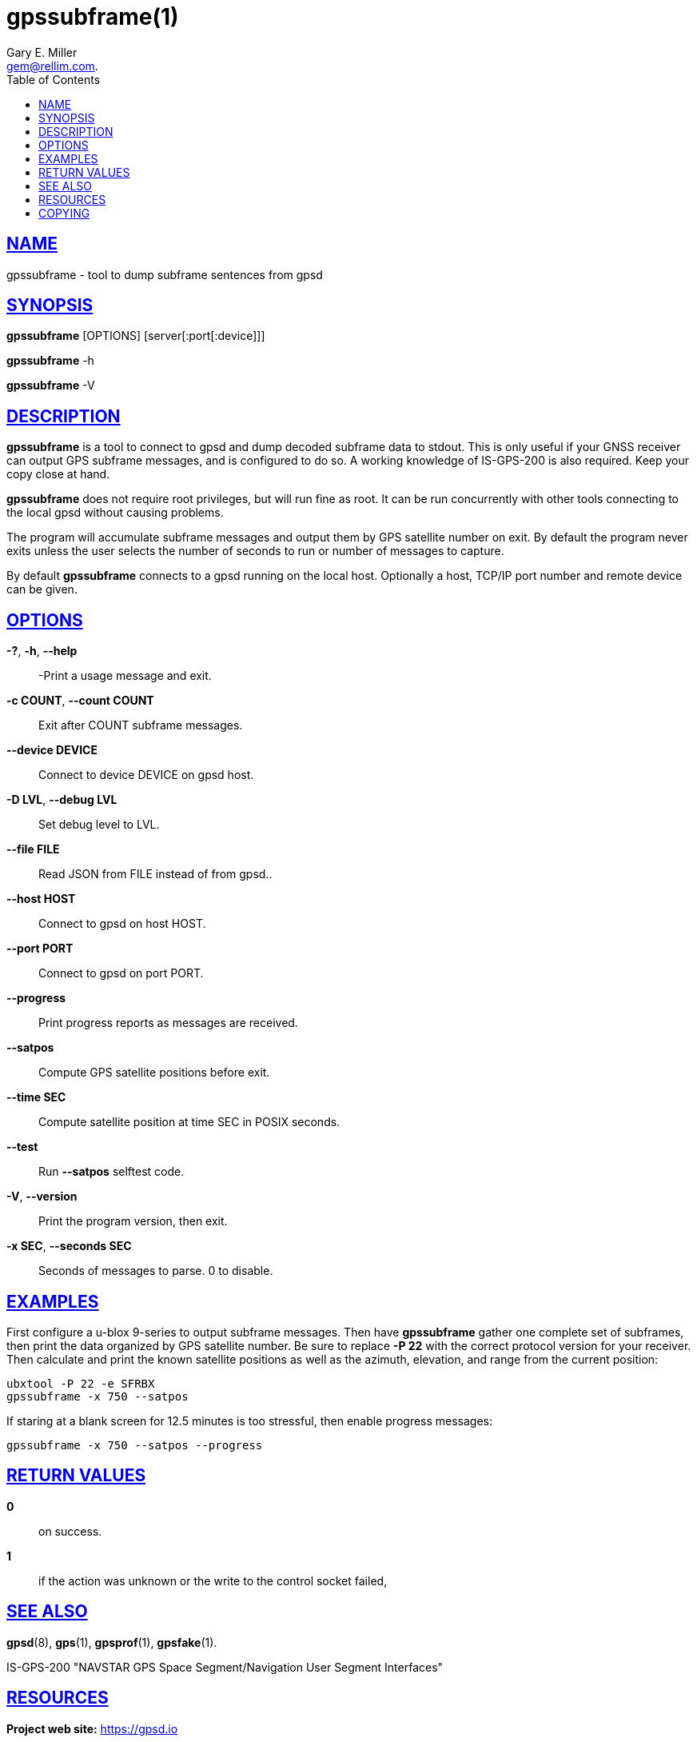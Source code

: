 = gpssubframe(1)
:author: Gary E. Miller
:date: 19 January 2021
:email: gem@rellim.com.
:keywords: gpsd, gps, subframe
:manmanual: GPSD Documentation
:mansource: The GPSD Project
:robots: index,follow
:sectlinks:
:toc: left
:type: manpage
:webfonts!:

== NAME

gpssubframe - tool to dump subframe sentences from gpsd

== SYNOPSIS

*gpssubframe* [OPTIONS] [server[:port[:device]]]

*gpssubframe* -h

*gpssubframe* -V

== DESCRIPTION

*gpssubframe* is a tool to connect to gpsd and dump decoded subframe data
to stdout. This is only useful if your GNSS receiver can output GPS
subframe messages, and is configured to do so. A working knowledge of
IS-GPS-200 is also required. Keep your copy close at hand.

*gpssubframe* does not require root privileges, but will run fine as
root.  It can be run concurrently with other tools connecting to the
local gpsd without causing problems.

The program will accumulate subframe messages and output them by GPS
satellite number on exit. By default the program never exits unless the
user selects the number of seconds to run or number of messages to
capture.

By default *gpssubframe* connects to a gpsd running on the local host.
Optionally a host, TCP/IP port number and remote device can be given.

== OPTIONS

*-?*, *-h*, *--help*::
  -Print a usage message and exit.
*-c COUNT*, *--count COUNT*::
  Exit after COUNT subframe messages.
*--device DEVICE*::
  Connect to device DEVICE on gpsd host.
*-D LVL*, *--debug LVL*::
  Set debug level to LVL.
*--file FILE*::
  Read JSON from FILE instead of from gpsd..
*--host HOST*::
  Connect to gpsd on host HOST.
*--port PORT*::
  Connect to gpsd on port PORT.
*--progress*::
  Print progress reports as messages are received.
*--satpos*::
  Compute GPS satellite positions before exit.
*--time SEC*::
  Compute satellite position at time SEC in POSIX seconds.
*--test*::
  Run *--satpos* selftest code.
*-V*, *--version*::
  Print the program version, then exit.
*-x SEC*, *--seconds SEC*::
  Seconds of messages to parse. 0 to disable.

== EXAMPLES

First configure a u-blox 9-series to output subframe messages. Then have
*gpssubframe* gather one complete set of subframes, then print the data
organized by GPS satellite number.  Be sure to replace *-P 22* with the
correct protocol version for your receiver. Then calculate and print the
known satellite positions as well as the azimuth, elevation, and range
from the current position:

----
ubxtool -P 22 -e SFRBX
gpssubframe -x 750 --satpos
----

If staring at a blank screen for 12.5 minutes is too stressful, then
enable progress messages:

----
gpssubframe -x 750 --satpos --progress
----

== RETURN VALUES

*0*:: on success.
*1*:: if the action was unknown or the write to the control socket failed,

== SEE ALSO

*gpsd*(8), *gps*(1), *gpsprof*(1), *gpsfake*(1).

IS-GPS-200 "NAVSTAR GPS Space Segment/Navigation User Segment
Interfaces"

== RESOURCES

*Project web site:* https://gpsd.io

== COPYING

This file is Copyright 2013 by the GPSD project
SPDX-License-Identifier: BSD-2-clause
